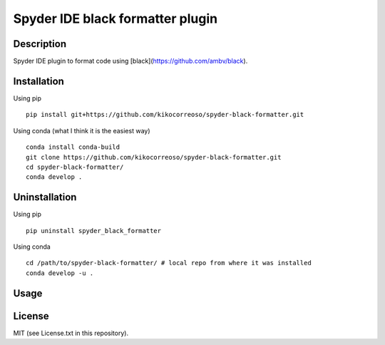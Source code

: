 Spyder IDE black formatter plugin
=================================

Description
-----------
Spyder IDE plugin to format code using [black](https://github.com/ambv/black).

Installation
------------

Using pip
::

    pip install git+https://github.com/kikocorreoso/spyder-black-formatter.git

Using conda (what I think it is the easiest way)
::

    conda install conda-build
    git clone https://github.com/kikocorreoso/spyder-black-formatter.git
    cd spyder-black-formatter/
    conda develop .

Uninstallation
--------------

Using pip
::

    pip uninstall spyder_black_formatter

Using conda
::

    cd /path/to/spyder-black-formatter/ # local repo from where it was installed
    conda develop -u .

Usage
-----



License
-------

MIT (see License.txt in this repository).




